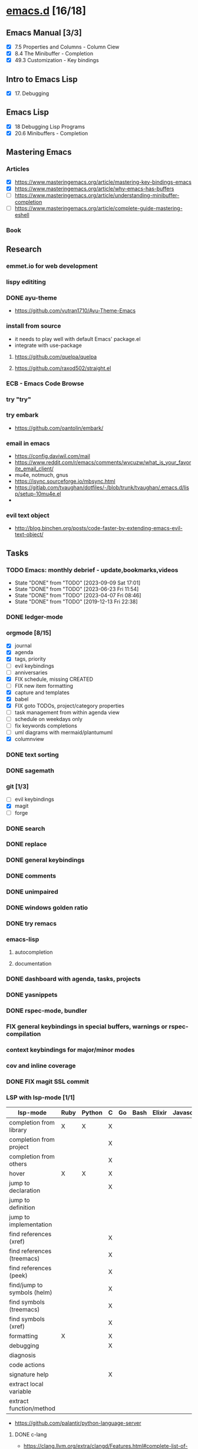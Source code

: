 * [[elisp:(org-projectile-open-project%20"emacs.d")][emacs.d]] [16/18]
  :PROPERTIES:
  :CATEGORY: emacs.d
  :ID:       964bb377-beed-43a5-bcd2-b7c23fd08dce
  :END:
** Emacs Manual [3/3]
   - [X] 7.5 Properties and Columns - Column Ciew
   - [X] 8.4 The Minibuffer - Completion
   - [X] 49.3 Customization - Key bindings
** Intro to Emacs Lisp
   - [X] 17. Debugging
** Emacs Lisp
   - [X] 18 Debugging Lisp Programs
   - [X] 20.6 Minibuffers - Completion
** Mastering Emacs
*** Articles
   - [X] https://www.masteringemacs.org/article/mastering-key-bindings-emacs
   - [X] https://www.masteringemacs.org/article/why-emacs-has-buffers
   - [ ] https://www.masteringemacs.org/article/understanding-minibuffer-completion
   - [ ] https://www.masteringemacs.org/article/complete-guide-mastering-eshell
*** Book
** Research
*** emmet.io for web development
*** lispy edititing
*** DONE ayu-theme
  - https://github.com/vutran1710/Ayu-Theme-Emacs
*** install from source
    - it needs to play well with default Emacs' package.el
    - integrate with use-package
**** https://github.com/quelpa/quelpa
**** https://github.com/raxod502/straight.el
*** ECB - Emacs Code Browse
*** try "try"
*** try embark
    - https://github.com/oantolin/embark/
*** email in emacs
    - https://config.daviwil.com/mail
    - https://www.reddit.com/r/emacs/comments/wvcuzw/what_is_your_favorite_email_client/
    - mu4e, notmuch, gnus
    - https://isync.sourceforge.io/mbsync.html
    - https://gitlab.com/tvaughan/dotfiles/-/blob/trunk/tvaughan/.emacs.d/lisp/setup-10mu4e.el
    -
*** evil text object
    - http://blog.binchen.org/posts/code-faster-by-extending-emacs-evil-text-object/
** Tasks
   :PROPERTIES:
   :ID:       ae346d06-914e-4a61-988c-1ba97d0a0ae1
   :END:
*** TODO Emacs: monthly debrief - update,bookmarks,videos
    SCHEDULED: <2023-12-07 Thu +3m>
    :PROPERTIES:
    :LAST_REPEAT: [2023-09-09 Sat 17:01]
    :ID:       0288ae74-55a5-4f30-af11-90efba8847a8
    :END:
    - State "DONE"       from "TODO"       [2023-09-09 Sat 17:01]
    - State "DONE"       from "TODO"       [2023-06-23 Fri 11:54]
    - State "DONE"       from "TODO"       [2023-04-07 Fri 08:46]
    - State "DONE"       from "TODO"       [2019-12-13 Fri 22:38]
*** DONE ledger-mode
    CLOSED: [2019-11-25 Mon 17:52]
*** orgmode [8/15]
    - [X] journal
    - [X] agenda
    - [X] tags, priority
    - [ ] evil keybindings
    - [ ] anniversaries
    - [X] FIX schedule, missing CREATED
    - [ ] FIX new item formatting
    - [X] capture and templates
    - [X] babel
    - [X] FIX goto TODOs, project/category properties
    - [ ] task management from within agenda view
    - [ ] schedule on weekdays only
    - [ ] fix keywords completions
    - [ ] uml diagrams with mermaid/plantumuml
    - [X] columnview
*** DONE text sorting
*** DONE sagemath
*** git [1/3]
    - [ ] evil keybindings
    - [X] magit
    - [ ] forge
*** DONE search
    CLOSED: [2019-11-30 Sat 16:56]
*** DONE replace
*** DONE general keybindings
*** DONE comments
    CLOSED: [2019-12-04 Wed 00:04]
*** DONE unimpaired
    CLOSED: [2019-12-04 Wed 00:04]
*** DONE windows golden ratio
*** DONE try remacs
*** emacs-lisp
**** autocompletion
**** documentation
*** DONE dashboard with agenda, tasks, projects
*** DONE yasnippets
*** DONE rspec-mode, bundler
*** FIX general keybindings in special buffers, *warnings* or *rspec-compilation*
*** context keybindings for major/minor modes
*** cov and inline coverage
*** DONE FIX magit SSL commit
*** LSP with lsp-mode [1/1]
    |-----------------------------+------+--------+---+----+------+--------+------------+------+-----|
    | lsp-mode                    | Ruby | Python | C | Go | Bash | Elixir | Javascript | Html | Css |
    |-----------------------------+------+--------+---+----+------+--------+------------+------+-----|
    | completion from library     | X    | X      | X |    |      |        |            |      |     |
    | completion from project     |      |        | X |    |      |        |            |      |     |
    | completion from others      |      |        | X |    |      |        |            |      |     |
    | hover                       | X    | X      | X |    |      |        |            |      |     |
    | jump to declaration         |      |        | X |    |      |        |            |      |     |
    | jump to definition          |      |        |   |    |      |        |            |      |     |
    | jump to implementation      |      |        |   |    |      |        |            |      |     |
    | find references (xref)      |      |        | X |    |      |        |            |      |     |
    | find references (treemacs)  |      |        | X |    |      |        |            |      |     |
    | find references (peek)      |      |        | X |    |      |        |            |      |     |
    | find/jump to symbols (helm) |      |        | X |    |      |        |            |      |     |
    | find symbols (treemacs)     |      |        | X |    |      |        |            |      |     |
    | find symbols (xref)         |      |        | X |    |      |        |            |      |     |
    | formatting                  | X    |        | X |    |      |        |            |      |     |
    | debugging                   |      |        | X |    |      |        |            |      |     |
    | diagnosis                   |      |        |   |    |      |        |            |      |     |
    | code actions                |      |        |   |    |      |        |            |      |     |
    | signature help              |      |        | X |    |      |        |            |      |     |
    | extract local variable      |      |        |   |    |      |        |            |      |     |
    | extract function/method     |      |        |   |    |      |        |            |      |     |
    |-----------------------------+------+--------+---+----+------+--------+------------+------+-----|
    - https://github.com/palantir/python-language-server
**** DONE c-lang
    - https://clang.llvm.org/extra/clangd/Features.html#complete-list-of-features
*** TODO LSP with eglot
    |-----------------------------+--------+------------+------+-----|
    | lsp-mode                    | Elixir | Javascript | Html | Css |
    |-----------------------------+--------+------------+------+-----|
    | completion from lang        | X      |            |      |     |
    | completion from project     | X      |            |      |     |
    | completion from libraries   | X      |            |      |     |
    | hover                       | X      |            |      |     |
    | jump to declaration         |        |            |      |     |
    | jump to definition          |        |            |      |     |
    | jump to implementation      |        |            |      |     |
    | find references (xref)      | X      |            |      |     |
    | find references (treemacs)  |        |            |      |     |
    | find references (peek)      |        |            |      |     |
    | find/jump to symbols (helm) |        |            |      |     |
    | find symbols (treemacs)     |        |            |      |     |
    | find symbols (xref)         |        |            |      |     |
    | formatting                  | X      |            |      |     |
    | debugging                   |        |            |      |     |
    | diagnosis                   |        |            |      |     |
    | code actions                |        |            |      |     |
    | signature help              |        |            |      |     |
    | extract local variable      |        |            |      |     |
    | extract function/method     |        |            |      |     |
    |-----------------------------+--------+------------+------+-----|
**** elixir
*** DONE dap-mode
*** DONE treemacs
*** call-graph
*** DONE fix Yasnippets completion, keybindings
*** DONE understand general.el
    SCHEDULED: <2020-02-28 Fri>
*** understand use-package.el
*** lsp-mode for bash/zsh/sh
   :PROPETIES:
   :CREATED:  <2020-02-11 Tue>
   :REFERRER:   [[file:~/Projects/blog/content/post/2020-02-10-bitcoin-native-segwit-address-derivation.org]]
   :PROPETIES:
*** DONE electric-pairs
*** buffers: reuse goto buffer function
*** DONE try new fonts (Info pages)
    SCHEDULED: <2020-02-28 Fri>
   :PROPETIES:
   :CREATED:  <2020-02-27 Thu>
   :REFERRER:   [[file:~/Projects/emacs.d/init.el::(add-to-list 'default-frame-alist '(font . "Source Code Pro-7"))]]
   :PROPETIES:
*** display sage session is required message
   :PROPETIES:
   :CREATED:  <2020-02-27 Thu>
   :REFERRER:   [[file:~/Projects/blog/content/post/2020-02-25-commitment-schemes.org::*Homomorphic commitment on elliptic curve][Homomorphic commitment on elliptic curve]]
   :PROPETIES:
*** DONE spelling with flycheck
   :PROPETIES:
   :CREATED:  <2020-03-04 Wed>
   :REFERRER:   [[file:~/Projects/org.d/journal/20200301::*Tuesday, 03/03/2020][Tuesday, 03/03/2020 [0/0]​]]
   :PROPETIES:
*** DONE better searching/grepping in project/dir
   :PROPETIES:
   :CREATED:  <2020-03-04 Wed>
   :REFERRER:   [[file:~/Repos/linux/drivers/net/wireless/realtek/rtw88/mac.c][file:~/Repos/linux/drivers/net/wireless/realtek/rtw88/mac.c]]
   :PROPETIES:
*** , o/e bindings for lsp output/error
   :PROPETIES:
   :CREATED:  <2020-04-11 Sat>
   :REFERRER:   [[file:~/Projects/deribit-api-ruby/lib/deribit/client.rb::MAINNET_URL = 'www.deribit.com']]
   :PROPETIES:
*** DONE literate emacs config with org-tanglesync
*** DONE read edebug and fix date/calendar issue
   :PROPETIES:
   :CREATED:  <2020-05-04 Mon>
   :REFERRER:   [[file:~/Projects/ledger.d/202005.ledger::Expenses:Groceries 40 RON]]
   :PROPETIES:
*** DONE create Makefile https://nullprogram.com/blog/2020/01/22/
    SCHEDULED: <2020-05-22 Fri>
*** DONE columnview for podcasts, books, etc
    - https://paul-nameless.com/emacs-org-mode-100-books.html
    - https://orgmode.org/manual/Column-View.html
*** create ui.el
    - https://github.com/emacsmirror/diminish
    - highlights packages
** Configs
*** DONE https://github.com/a13/emacs.d
*** https://github.com/EricCrosson/emacs.d
*** https://github.com/purcell/emacs.d
*** [[https://github.com/howardabrams/dot-files]]
*** https://github.com/konrad1977/emacs/
*** https://github.com/a-schaefers/spartan-emacs
*** TODO https://config.daviwil.com/emacs
** Bugs
*** fix states/keymaps duplications in icostan/leader-keys
** Packages
  - https://github.com/kisaragi-hiu/send-notification - desktop notifier
  - https://github.com/joddie/pcre2el - transform regexp
  - https://github.com/SqrtMinusOne/reverso.el - translation
